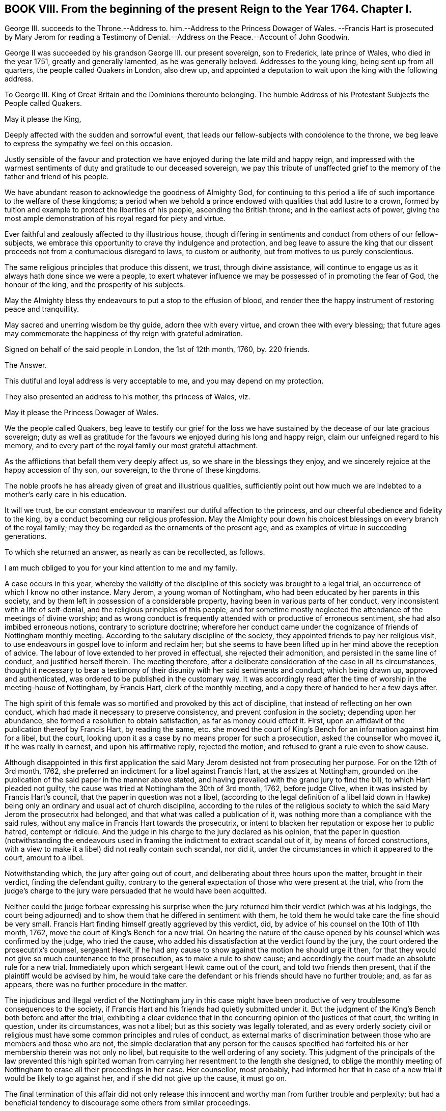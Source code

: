 == BOOK VIII. From the beginning of the present Reign to the Year 1764. Chapter I.

George III.
succeeds to the Throne.--Address to.
him.--Address to the Princess Dowager of Wales.
--Francis Hart is prosecuted by Mary Jerom for reading a Testimony
of Denial.--Address on the Peace.--Account of John Goodwin.

George II was succeeded by his grandson George III.
our present sovereign, son to Frederick, late prince of Wales, who died in the year 1751,
greatly and generally lamented, as he was generally beloved.
Addresses to the young king, being sent up from all quarters,
the people called Quakers in London, also drew up,
and appointed a deputation to wait upon the king with the following address.

To George III.
King of Great Britain and the Dominions thereunto belonging.
The humble Address of his Protestant Subjects the People called Quakers.

May it please the King,

Deeply affected with the sudden and sorrowful event,
that leads our fellow-subjects with condolence to the throne,
we beg leave to express the sympathy we feel on this occasion.

Justly sensible of the favour and protection we have
enjoyed during the late mild and happy reign,
and impressed with the warmest sentiments of duty and gratitude to our deceased sovereign,
we pay this tribute of unaffected grief to the memory
of the father and friend of his people.

We have abundant reason to acknowledge the goodness of Almighty God,
for continuing to this period a life of such importance to the welfare of these kingdoms;
a period when we behold a prince endowed with qualities that add lustre to a crown,
formed by tuition and example to protect the liberties of his people,
ascending the British throne; and in the earliest acts of power,
giving the most ample demonstration of his royal regard for piety and virtue.

Ever faithful and zealously affected to thy illustrious house,
though differing in sentiments and conduct from others of our fellow-subjects,
we embrace this opportunity to crave thy indulgence and protection,
and beg leave to assure the king that our dissent
proceeds not from a contumacious disregard to laws,
to custom or authority, but from motives to us purely conscientious.

The same religious principles that produce this dissent, we trust,
through divine assistance,
will continue to engage us as it always hath done since we were a people,
to exert whatever influence we may be possessed of in promoting the fear of God,
the honour of the king, and the prosperity of his subjects.

May the Almighty bless thy endeavours to put a stop to the effusion of blood,
and render thee the happy instrument of restoring peace and tranquillity.

May sacred and unerring wisdom be thy guide, adorn thee with every virtue,
and crown thee with every blessing;
that future ages may commemorate the happiness of thy reign with grateful admiration.

Signed on behalf of the said people in London, the 1st of 12th month, 1760, by.
220 friends.

The Answer.

This dutiful and loyal address is very acceptable to me,
and you may depend on my protection.

They also presented an address to his mother, ths princess of Wales, viz.

May it please the Princess Dowager of Wales.

We the people called Quakers,
beg leave to testify our grief for the loss we have
sustained by the decease of our late gracious sovereign;
duty as well as gratitude for the favours we enjoyed during his long and happy reign,
claim our unfeigned regard to his memory,
and to every part of the royal family our most grateful attachment.

As the afflictions that befall them very deeply affect us,
so we share in the blessings they enjoy,
and we sincerely rejoice at the happy accession of thy son, our sovereign,
to the throne of these kingdoms.

The noble proofs he has already given of great and illustrious qualities,
sufficiently point out how much we are indebted to a mother`'s early care in his education.

It will we trust,
be our constant endeavour to manifest our dutiful affection to the princess,
and our cheerful obedience and fidelity to the king,
by a conduct becoming our religious profession.
May the Almighty pour down his choicest blessings on every branch of the royal family;
may they be regarded as the ornaments of the present age,
and as examples of virtue in succeeding generations.

To which she returned an answer, as nearly as can be recollected, as follows.

I am much obliged to you for your kind attention to me and my family.

A case occurs in this year,
whereby the validity of the discipline of this society was brought to a legal trial,
an occurrence of which I know no other instance.
Mary Jerom, a young woman of Nottingham,
who had been educated by her parents in this society,
and by them left in possession of a considerable property,
having been in various parts of her conduct,
very inconsistent with a life of self-denial,
and the religious principles of this people,
and for sometime mostly neglected the attendance of the meetings of divine worship;
and as wrong conduct is frequently attended with or productive of erroneous sentiment,
she had also imbibed erroneous notions, contrary to scripture doctrine;
wherefore her conduct came under the cognizance of friends of Nottingham monthly meeting.
According to the salutary discipline of the society,
they appointed friends to pay her religious visit,
to use endeavours in gospel love to inform and reclaim her;
but she seems to have been lifted up in her mind above the reception of advice.
The labour of love extended to her proved in effectual, she rejected their admonition,
and persisted in the same line of conduct, and justified herself therein.
The meeting therefore,
after a deliberate consideration of the case in all its circumstances,
thought it necessary to bear a testimony of their
disunity with her said sentiments and conduct;
which being drawn up, approved and authenticated,
was ordered to be published in the customary way.
It was accordingly read after the time of worship in the meeting-house of Nottingham,
by Francis Hart, clerk of the monthly meeting,
and a copy there of handed to her a few days after.

The high spirit of this female was so mortified and provoked by this act of discipline,
that instead of reflecting on her own conduct,
which had made it necessary to preserve consistency,
and prevent confusion in the society; depending upon her abundance,
she formed a resolution to obtain satisfaction, as far as money could effect it.
First, upon an affidavit of the publication thereof by Francis Hart, by reading the same,
etc. she moved the court of King`'s Bench for an information against him for a libel,
but the court, looking upon it as a case by no means proper for such a prosecution,
asked the counsellor who moved it, if he was really in earnest,
and upon his affirmative reply, rejected the motion,
and refused to grant a rule even to show cause.

Although disappointed in this first application the said
Mary Jerom desisted not from prosecuting her purpose.
For on the 12th of 3rd month, 1762,
she preferred an indictment for a libel against Francis Hart,
at the assizes at Nottingham,
grounded on the publication of the said paper in the manner above stated,
and having prevailed with the grand jury to find the bill,
to which Hart pleaded not guilty,
the cause was tried at Nottingham the 30th of 3rd month, 1762, before judge Clive,
when it was insisted by Francis Hart`'s council,
that the paper in question was not a libel,
(according to the legal definition of a libel laid down in Hawke)
being only an ordinary and usual act of church discipline,
according to the rules of the religious society to
which the said Mary Jerom the prosecutrix had belonged,
and that what was called a publication of it,
was nothing more than a compliance with the said rules,
without any malice in Francis Hart towards the prosecutrix,
or intent to blacken her reputation or expose her to public hatred, contempt or ridicule.
And the judge in his charge to the jury declared as his opinion,
that the paper in question (notwithstanding the endeavours used
in framing the indictment to extract scandal out of it,
by means of forced constructions,
with a view to make it a libel) did not really contain such scandal, nor did it,
under the circumstances in which it appeared to the court, amount to a libel.

Notwithstanding which, the jury after going out of court,
and deliberating about three hours upon the matter, brought in their verdict,
finding the defendant guilty,
contrary to the general expectation of those who were present at the trial,
who from the judge`'s charge to the jury were persuaded
that he would have been acquitted.

Neither could the judge forbear expressing his surprise when the
jury returned him their verdict (which was at his lodgings,
the court being adjourned) and to show them that he differed in sentiment with them,
he told them he would take care the fine should be very small.
Francis Hart finding himself greatly aggrieved by this verdict, did,
by advice of his counsel on the 10th of 11th month, 1762,
move the court of King`'s Bench for a new trial.
On hearing the nature of the cause opened by his
counsel which was confirmed by the judge,
who tried the cause, who added his dissatisfaction at the verdict found by the jury,
the court ordered the prosecutrix`'s counsel, sergeant Hewit,
if he had any cause to show against the motion he should urge it then,
for that they would not give so much countenance to the prosecution,
as to make a rule to show cause;
and accordingly the court made an absolute rule for a new trial.
Immediately upon which sergeant Hewit came out of the court,
and told two friends then present, that if the plaintiff would be advised by him,
he would take care the defendant or his friends should have no further trouble; and,
as far as appears, there was no further procedure in the matter.

The injudicious and illegal verdict of the Nottingham jury in this case
might have been productive of very troublesome consequences to the society,
if Francis Hart and his friends had quietly submitted under it.
But the judgment of the King`'s Bench both before and after the trial,
exhibiting a clear evidence that in the concurring opinion of the justices of that court,
the writing in question, under its circumstances, was not a libel;
but as this society was legally tolerated,
and as every orderly society civil or religious must
have some common principles and rules of conduct,
as external marks of discrimination between those who are members and those who are not,
the simple declaration that any person for the causes specified
had forfeited his or her membership therein was not only no libel,
but requisite to the well ordering of any society.
This judgment of the principals of the law prevented this high spirited
woman from carrying her resentment to the length she designed,
to oblige the monthly meeting of Nottingham to erase all their proceedings in her case.
Her counsellor, most probably,
had informed her that in case of a new trial it would be likely to go against her,
and if she did not give up the cause, it must go on.

The final termination of this affair did not only release this
innocent and worthy man from further trouble and perplexity;
but had a beneficial tendency to discourage some others from similar proceedings.

The nation had been for several years engaged in a war with France,
which was not yet terminated, when the present king ascended the throne,
but was carried on for a year or two longer against France and Spain in conjunction.
It was at last terminated by a treaty of peace concluded at Paris, the 10th of 2nd month,
1763.
In consequence whereof friends at their ensuing yearly meeting
thought it expedient to present an address to the king,
and appointed a committee to draw one up, which being done,
was presented to the king by a deputation of said meeting, and read by John Fothergill,
who introduced it with the following preface.
"`I think myself happy in being appointed once more to convey
the sentiments of the people called Quakers to the king,
and at the same time to have it in my power to acquaint him,
that the address which I beg leave to offer to the king,
was proposed and solemnly and unanimously agreed
to in a very large assembly of the aforesaid people;
the only difficulty attending it being the choice of terms sufficiently strong,
in which to express our duty and affection.`"

To George III.
King of Great Britain and the Dominions thereunto belonging.

The humble Address of his Protestant Subjects the People called Quakers.

May it please the King,

Being met in this our annual assembly from various parts of Great Britain and Ireland,
for the worship of Almighty God, and the promotion of piety and virtue,
we embrace the opportunity which the restoration of peace affords us,
to testify our affection to thy royal person and family,
and our dutiful submission to thy government.

To a people professing that the use of arms is to them unlawful;
a people who reverence the glorious gospel declaration of good will to men,
and fervently wish for the universal establishment of peace,
its return must be highly acceptable.

To stop the effusion of blood, to ease the burden of thy people,
and terminate the calamities that affect so large a part of the globe,
we are persuaded were thy motives to effect the present pacification;
motives so just in themselves, so full of benevolence and humility,
demand our united and cordial approbation.

May the sovereign of the universe, who created all nations of one blood,
dispose the minds of princes by such examples,
to learn other means of reconciling their jarring interests and contentions,
than by the ruin of countries and destruction of mankind.

The proofs we have received of thy royal condescension and indulgence,
the lasting impressions of gratitude to the memory of the kings of thy illustrious house,
fill our hearts at this time with the warmest sentiments of affection and duty.

Strongly impressed by such sentiments we return to our respective habitations,
with full purpose to cultivate as much as in us lies, a spirit of harmony and concord,
so essentially necessary to the dignity of the crown and happiness of the subject.
May God, the source of every blessing, the fountain of every excellence,
ever graciously direct thy steps and preserve thee long to rule over thy extensive dominions,
with that wisdom, moderation and equity,
which effectually secure to princes the cheerful obedience of their people,
and transmit their names with deserved honour to posterity.

To which the king was pleased to return the following answer.

These repeated assurances of your affection to my person and family,
and of your duty to my government,
are agreeable to me and cannot fail to insure to you the continuance of my protection.`"

In the year 1763, died John Goodwin of Eskyrgoch in Montgomeryshire, North Wales,
a man of a low station in the world, yet an eminent minister of the gospel,
being instrumental to turn many from darkness to light,
and from the power of Satan to the power of God;
so that he might well be numbered among the valiants of Israel,
and has justly been esteemed one of the principal worthies of our age.

His father and mother were both convinced of truth about the same time,
and received it in the love of it.
At that time his father was clerk to the parish and master of the free-school thereof;
but upon his joining with friends, and giving up faithfully to divine conviction,
he was turned out of both these places, and obliged to have recourse to hard labour,
wherein his mother heartily joined; but John, their eldest child,
then well grown toward the state of a youth, not understanding their case,
thought them fools to turn Quakers, and resolved he would not be like them in that;
nor did they offer any compulsion to him therein.
But their prayers, put up to the Lord for him, were manifestly answered,
and they had in their son the comfort they desired.
At this time friends were grown numerous in Wales; but soon after,
by the encouragement given by William Penn,
most of the friends in some parts of that principality removed and settled in Pennsylvania,
and amongst the rest John`'s father and mother, with most of their children.
From inclination, he would have removed with them;
but a higher power directed his stay in his native land;
and to that he gave up father and mother and everything.
This account of John Goodwin is principally taken
from the writings of a friend lately deceased,
who received it from his own mouth.^
footnote:[See the life of James Gough.]
The great favours of the Lord to him, he recounted to the following purport,

When the Lord pointed out poor Wales as a field of labour for me,
he promised that if I was faithful to him in it,
he would be with me and favour me therein;
and now I have in my heart a testimony for him in my old age,
that he hath abundantly made good his promise to me, both outwardly and inwardly,
far beyond what at that day I could have ever expected.

In his early days he lived and maintained his wife and family by the labour of his hands,
on a farm of four pounds a year; but at length was enabled to purchase it,
and so improved it, as that it became worth six pounds a year.
The first journey he travelled in the ministry,
he had then got of clear money about forty shillings;
and he was free to spend it (if there was occasion) in the Lord`'s service,
knowing that he could enable him to get more.

When he first began to entertain travelling friends, he had but one bed,
which he left to them, he and his wife taking up their lodging in the stable.

He filled up the several duties of life with good repute, being an affectionate husband,
a tender father and a good neighbour.
He was of an upright life and conversation, a fervent lover of the cause of truth,
and zealous for the support of its testimony in all its branches.

He continued fresh and lively to old age, and about three weeks before his decease,
at the last public meeting which he attended,
he was enabled to bear a testimony in the life and power of truth,
in a very remarkable manner, and after meeting said, he was fully clear of the people,
and released from that service; signifying, his time here was near a conclusion,
and that now after a painful affliction, he should soon be at rest with the righteous,
for which he longed, yet said, "`Let patience have its perfect work.`"

During his illness he appeared to be in an heavenly frame of mind,
abounding with praises to God for his continued mercies,
often expressing "`How valuable is the enjoyment of the love of God on a dying bed.`"
He desired his love might be remembered to his brethren and sisters in Christ,
being sensible and clear in his understanding to the last hour,
he quietly departed this life, as one falling into a deep sleep, the 7th of 12th month,
1763, aged 82 years.

The foregoing narrative of the life of this worthy elder may convey profitable
instruction to every class of readers whether of high or low degree.^
footnote:[Life of James Gough.]
To the former a lesson of instruction how humbly thankful they ought to be to
the gracious Giver of all good things for his extensive bounty to them,
when they consider this truly good man, in circumstances,
which we should reckon mean indeed, and a manner of living suitable to his circumstances,
bearing a lively and grateful testimony to the goodness,
mercy and truth of the Lord in his gracious dealings with him.
Also when he dedicates his little all (in faith) to his Lord`'s service,
doth he not in the silent and reaching language of example,
convey this intelligence to thy soul, who art blessed with abundance?
Go thou and do likewise; honour the Lord with thy substance,
and the first fruits of thine increase; love mercy, and walk humbly with thy God;
deeply pondering in thy heart, how much owest thou to the Lord?

And those of low circumstances from hence may learn,
that happiness is not confined to any particular station of life;
but is the result of observing the law of God in the inward parts,
being (as it prescribes) content with the things which we have, not minding high things,
but reducing our desires to the level of our station in life,
that so we may fill it with propriety.
If we thus walk by the unerring rule of truth, though we be esteemed poor in this world,
we shall be rich in faith, and, with this good man, enjoy,
in the obscurity of the humble cottage what palaces too seldom afford, solid content,
the consolation of a conscience void of offence, and in reward of well doing,
the peace of God that passeth the understandings of men.
The most splendid and extensive earthly possessions,
when laid in the balance against durable possessions like these,
are indeed as nothing and lighter than vanity.
